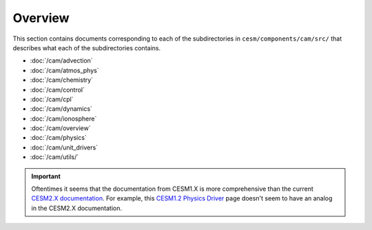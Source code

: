 ########
Overview
########

This section contains documents corresponding to each of the subdirectories in
``cesm/components/cam/src/`` that describes what each of the subdirectories
contains.

- :doc:`/cam/advection`
- :doc:`/cam/atmos_phys`
- :doc:`/cam/chemistry`
- :doc:`/cam/control`
- :doc:`/cam/cpl`
- :doc:`/cam/dynamics`
- :doc:`/cam/ionosphere`
- :doc:`/cam/overview`
- :doc:`/cam/physics`
- :doc:`/cam/unit_drivers`
- :doc:`/cam/utils/`

.. important::

   Oftentimes it seems that the documentation from CESM1.X is more
   comprehensive than the current
   `CESM2.X documentation <https://ncar.github.io/CAM/doc/build/html/index.html>`_.
   For example, this `CESM1.2 Physics Driver <https://www.cesm.ucar.edu/models/cesm1.2/cam/docs/rm5_3/ch04.html>`_ 
   page doesn't seem to have an analog in the CESM2.X documentation.


